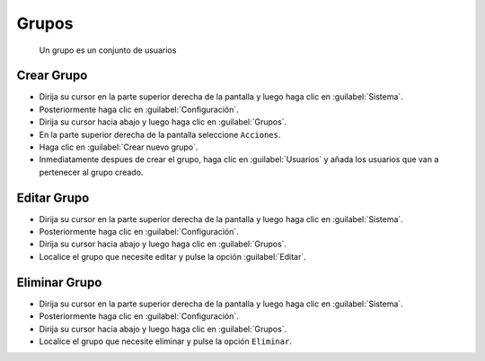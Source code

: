 ============
Grupos
============


 Un grupo es un conjunto de usuarios


Crear Grupo
==============


* Dirija su cursor en la parte superior derecha de la pantalla y luego haga clic en :guilabel:`Sistema`.
* Posteriormente haga clic en :guilabel:`Configuración`.
* Dirija su cursor hacia abajo y luego haga clic en :guilabel:`Grupos`.
* En la parte superior derecha de la pantalla seleccione ``Acciones``.
* Haga clic en :guilabel:`Crear nuevo grupo`.
* Inmediatamente despues de crear el grupo, haga clic en :guilabel:`Usuarios` y añada los usuarios que van a pertenecer al grupo creado.


.. image:: /image/CrearGrupo.gif


Editar Grupo
==================

* Dirija su cursor en la parte superior derecha de la pantalla y luego haga clic en :guilabel:`Sistema`.
* Posteriormente haga clic en :guilabel:`Configuración`.
* Dirija su cursor hacia abajo y luego haga clic en :guilabel:`Grupos`.
* Localice el grupo que necesite editar y pulse la opción :guilabel:`Editar`.





Eliminar Grupo
==================

* Dirija su cursor en la parte superior derecha de la pantalla y luego haga clic en :guilabel:`Sistema`.
* Posteriormente haga clic en :guilabel:`Configuración`.
* Dirija su cursor hacia abajo y luego haga clic en :guilabel:`Grupos`.
* Localice el grupo que necesite eliminar y pulse la opción ``Eliminar``.


.. image:: /image/EliminarGrupo.gif



 
